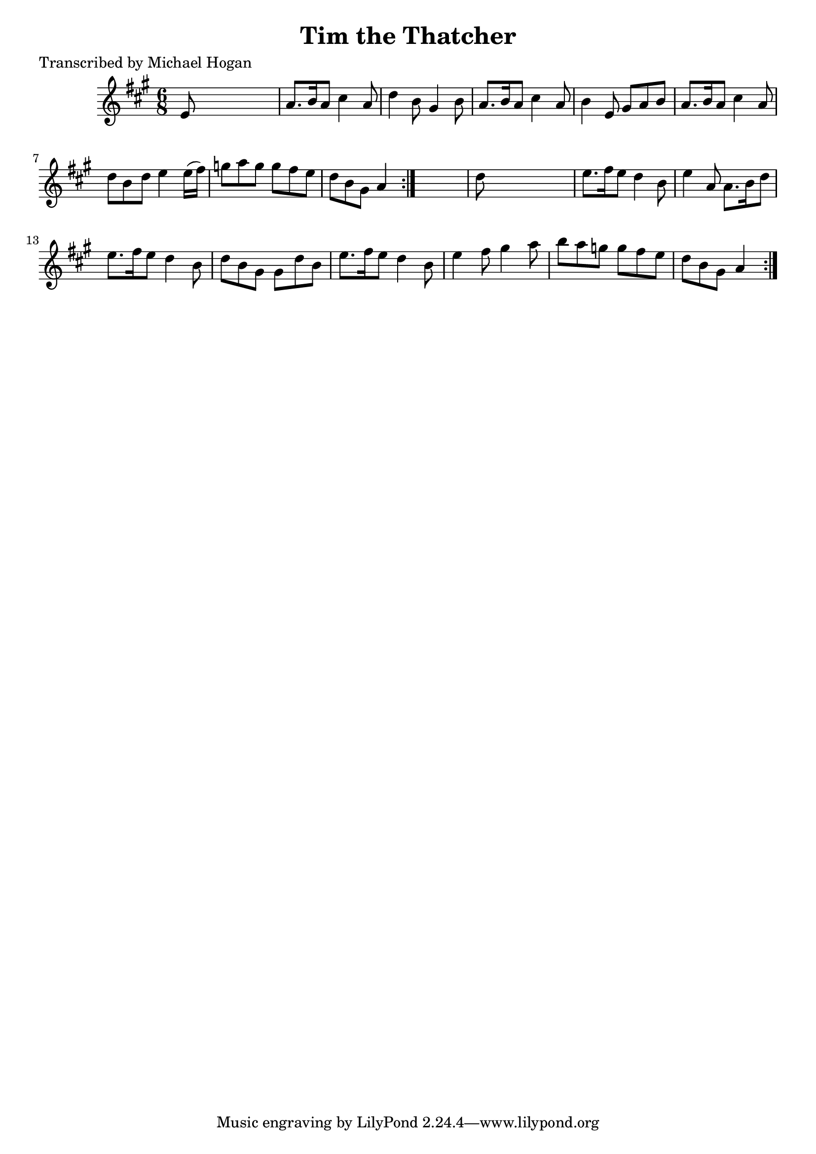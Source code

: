 
\version "2.16.2"
% automatically converted by musicxml2ly from xml/0739_mh.xml

%% additional definitions required by the score:
\language "english"


\header {
    poet = "Transcribed by Michael Hogan"
    encoder = "abc2xml version 63"
    encodingdate = "2015-01-25"
    title = "Tim the Thatcher"
    }

\layout {
    \context { \Score
        autoBeaming = ##f
        }
    }
PartPOneVoiceOne =  \relative e' {
    \repeat volta 2 {
        \repeat volta 2 {
            \key a \major \time 6/8 e8 s8*5 | % 2
            a8. [ b16 a8 ] cs4 a8 | % 3
            d4 b8 gs4 b8 | % 4
            a8. [ b16 a8 ] cs4 a8 | % 5
            b4 e,8 gs8 [ a8 b8 ] | % 6
            a8. [ b16 a8 ] cs4 a8 | % 7
            d8 [ b8 d8 ] e4 e16 ( [ fs16 ) ] | % 8
            g8 [ a8 g8 ] g8 [ fs8 e8 ] | % 9
            d8 [ b8 gs8 ] a4 }
        s8 | \barNumberCheck #10
        d8 s8*5 | % 11
        e8. [ fs16 e8 ] d4 b8 | % 12
        e4 a,8 a8. [ b16 d8 ] | % 13
        e8. [ fs16 e8 ] d4 b8 | % 14
        d8 [ b8 gs8 ] gs8 [ d'8 b8 ] | % 15
        e8. [ fs16 e8 ] d4 b8 | % 16
        e4 fs8 gs4 a8 | % 17
        b8 [ a8 g8 ] g8 [ fs8 e8 ] | % 18
        d8 [ b8 gs8 ] a4 }
    }


% The score definition
\score {
    <<
        \new Staff <<
            \context Staff << 
                \context Voice = "PartPOneVoiceOne" { \PartPOneVoiceOne }
                >>
            >>
        
        >>
    \layout {}
    % To create MIDI output, uncomment the following line:
    %  \midi {}
    }

